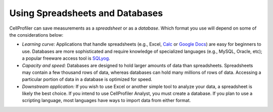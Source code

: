 Using Spreadsheets and Databases
================================

CellProfiler can save measurements as a *spreadsheet* or as a *database*.
Which format you use will depend on some of the considerations below:

-  *Learning curve:* Applications that handle spreadsheets (e.g., Excel,
   `Calc`_ or `Google Docs`_) are easy for beginners to use. Databases
   are more sophisticated and require knowledge of specialized languages
   (e.g., MySQL, Oracle, etc); a popular freeware access tool is
   `SQLyog`_.
-  *Capacity and speed:* Databases are designed to hold larger amounts
   of data than spreadsheets. Spreadsheets may contain a few
   thousand rows of data, whereas databases can hold many millions of
   rows of data. Accessing a particular portion of data in a database
   is optimized for speed.
-  *Downstream application:* If you wish to use Excel or another simple
   tool to analyze your data, a spreadsheet is likely the best choice.  If you
   intend to use CellProfiler Analyst, you must create a database.  If you
   plan to use a scripting language, most languages have ways to import
   data from either format.

.. _Calc: http://www.libreoffice.org/discover/calc/
.. _Google Docs: http://docs.google.com
.. _SQLyog: http://www.webyog.com/